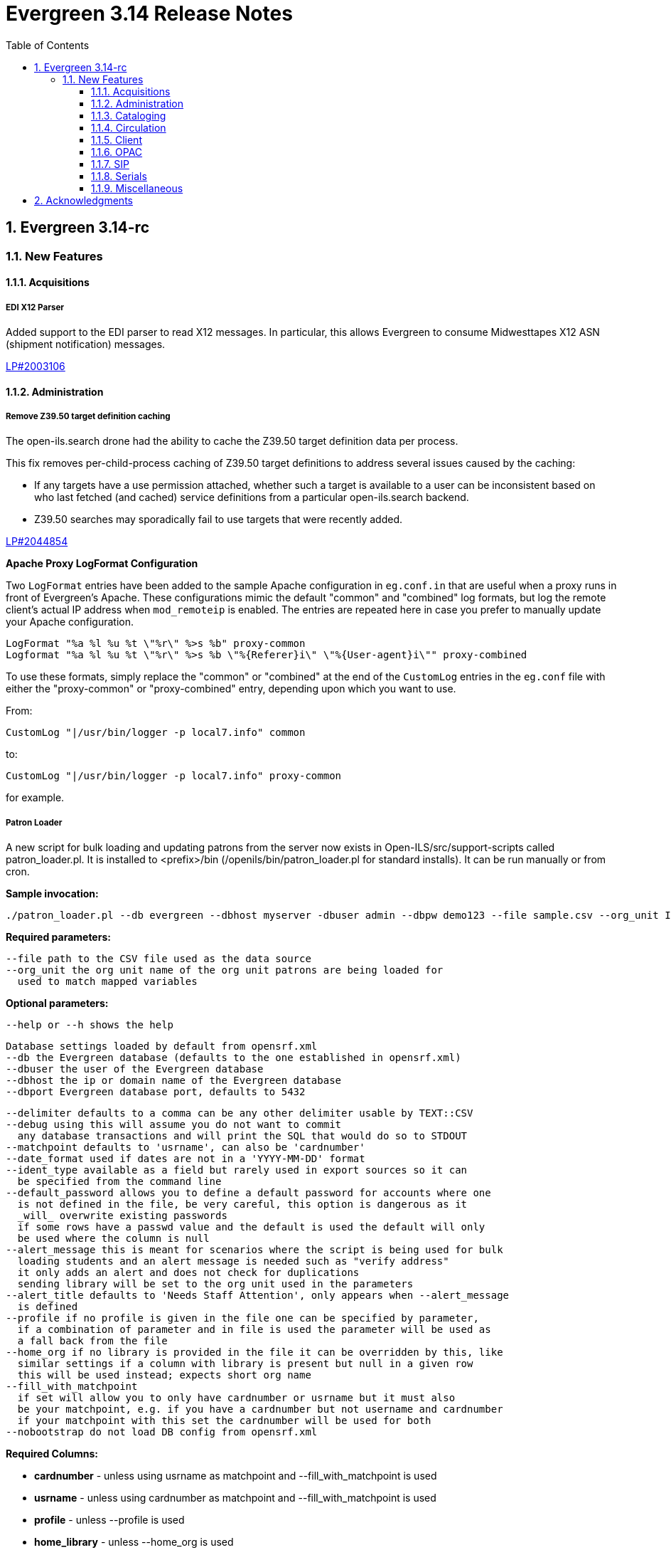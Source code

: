 = Evergreen 3.14 Release Notes =
:toc:
:numbered:
:toclevels: 3

== Evergreen 3.14-rc ==

=== New Features ===

:leveloffset: +3

= Acquisitions =

== EDI X12 Parser ==

Added support to the EDI parser to read X12 messages.  In particular, this 
allows Evergreen to consume Midwesttapes X12 ASN (shipment notification)
messages.

https://bugs.launchpad.net/evergreen/+bug/2003106[LP#2003106]


= Administration =


== Remove Z39.50 target definition caching ==

The open-ils.search drone had the ability to cache the Z39.50 target definition data
per process.

This fix removes per-child-process caching of Z39.50 target definitions
to address several issues caused by the caching:

* If any targets have a use permission attached, whether
  such a target is available to a user can be inconsistent
  based on who last fetched (and cached) service definitions
  from a particular open-ils.search backend.
* Z39.50 searches may sporadically fail to use
  targets that were recently added.

https://bugs.launchpad.net/evergreen/+bug/2044854[LP#2044854]

**Apache Proxy LogFormat Configuration**

Two `LogFormat` entries have been added to the sample Apache
configuration in `eg.conf.in` that are useful when a proxy runs in
front of Evergreen's Apache.  These configurations mimic the default
"common" and "combined" log formats, but log the remote client's
actual IP address when `mod_remoteip` is enabled.  The entries are
repeated here in case you prefer to manually update your Apache
configuration.

 LogFormat "%a %l %u %t \"%r\" %>s %b" proxy-common
 Logformat "%a %l %u %t \"%r\" %>s %b \"%{Referer}i\" \"%{User-agent}i\"" proxy-combined

To use these formats, simply replace the "common" or "combined" at the
end of the `CustomLog` entries in the `eg.conf` file with either the
"proxy-common" or "proxy-combined" entry, depending upon which you
want to use.

From:

 CustomLog "|/usr/bin/logger -p local7.info" common

to:

 CustomLog "|/usr/bin/logger -p local7.info" proxy-common

for example.


== Patron Loader ==

A new script for bulk loading and updating patrons from the server now exists in Open-ILS/src/support-scripts called patron_loader.pl.  It is installed to <prefix>/bin (/openils/bin/patron_loader.pl for standard installs).  It can be run manually or from cron.

**Sample invocation:**

[source,bash]
-----------------
./patron_loader.pl --db evergreen --dbhost myserver -dbuser admin --dbpw demo123 --file sample.csv --org_unit INNS --date_format "MM/DD/YYYY" --default_password 4444 --alert_message "patron has left swim cap at desk"  --debug
-----------------

**Required parameters:**

 --file path to the CSV file used as the data source
 --org_unit the org unit name of the org unit patrons are being loaded for
   used to match mapped variables

**Optional parameters:**

 --help or --h shows the help

 Database settings loaded by default from opensrf.xml
 --db the Evergreen database (defaults to the one established in opensrf.xml)
 --dbuser the user of the Evergreen database
 --dbhost the ip or domain name of the Evergreen database
 --dbport Evergreen database port, defaults to 5432

 --delimiter defaults to a comma can be any other delimiter usable by TEXT::CSV
 --debug using this will assume you do not want to commit
   any database transactions and will print the SQL that would do so to STDOUT
 --matchpoint defaults to 'usrname', can also be 'cardnumber'
 --date_format used if dates are not in a 'YYYY-MM-DD' format
 --ident_type available as a field but rarely used in export sources so it can
   be specified from the command line
 --default_password allows you to define a default password for accounts where one
   is not defined in the file, be very careful, this option is dangerous as it
   _will_ overwrite existing passwords
   if some rows have a passwd value and the default is used the default will only
   be used where the column is null
 --alert_message this is meant for scenarios where the script is being used for bulk
   loading students and an alert message is needed such as "verify address"
   it only adds an alert and does not check for duplications
   sending library will be set to the org unit used in the parameters
 --alert_title defaults to 'Needs Staff Attention', only appears when --alert_message
   is defined
 --profile if no profile is given in the file one can be specified by parameter,
   if a combination of parameter and in file is used the parameter will be used as
   a fall back from the file
 --home_org if no library is provided in the file it can be overridden by this, like
   similar settings if a column with library is present but null in a given row
   this will be used instead; expects short org name
 --fill_with_matchpoint
   if set will allow you to only have cardnumber or usrname but it must also
   be your matchpoint, e.g. if you have a cardnumber but not username and cardnumber
   if your matchpoint with this set the cardnumber will be used for both
 --nobootstrap do not load DB config from opensrf.xml

**Required Columns:**

* *cardnumber* - unless using usrname as matchpoint and --fill_with_matchpoint is used
* *usrname* - unless using cardnumber as matchpoint and --fill_with_matchpoint is used
* *profile* - unless --profile is used
* *home_library* - unless --home_org is used
* *family_name*
* *first_given_name*

Although data for the above columns are optional in some situations the columns still need to exist in the file.

**Optional Columns:**

 net_access_level
 second_given_name
 pref_first_given_name
 name_keywords
 email
 day_phone
 evening_phone
 other_phone
 expire_date
 ident_type   <-- needs id value, not string
 ident_value
 passwd       <-- if not supplied for a new user a random one will be created on NULL or empty string
 add1_street1
 add1_street2
 add1_cit
 add1_county
 add1_state
 add1_country
 add1_post_code
 add2_street1
 add2_street2
 add2_cit
 add2_county
 add2_state
 add2_country
 add2_post_code
 statcat_name1
 statcat_value1
 statcat_name2
 statcat_value2
 statcat_name3
 statcat_value3
 photo_url

**Mapping:**

Not all data sources can customize the data exported to the CSV so some mapping is allowed.

The *config.patron_loader_header_map* table allows for mapping incoming header names to ones that
are natively expected.  For example, imagine that a school wants to use the 'uid' as
password and the column header will always read 'uid' then you can enter it like this:

 import_header: 'uid'
 default_header: 'passwd'

Two value types can currently be mapped as well, 'home_library' and 'profile' in patron_loader_value_map.
These map values in their respective columns instead of the headers.  For example, imagine a
school who exports student profiles of 'Middle School' and 'High School' but both need to load
as the Evergreen profile of 'Student'.  It would be represented with two entries:

 mapping_type: 'profile'
 import_value: 'Middle School'
 native_value: 'Student'

 mapping_type: 'profile'
 import_value: 'High School'
 native_value: 'Student'

You can also map home libraries like this:

 mapping_type: 'home_library'
 import_value: 'South West Elementary'
 native_value: 'BR1'

As a convention the Evergreen database column names are mostly used for the actor.usr
columns but it was found in testing that home_ou was very confusing so the label of
'library' is used instead and internally adjusted to use 'home_ou'.

The column ident_type is treated specially.  It is required by actor.usr and does not
have a default but usually doesn't correspond to a exported value from others systems
so it defaults to '3' or 'Other' but you can define it through an optional parameter.

**Overview:**

The script is very conservative checking for an existing cardnumber and usrname.  If
either is found on an account that differs from the one using the match point then it
will skip adding or updating that user.  The match point specified is considered
authoritative and it will update the matching account unless debug is on.

Currently only two set of address columns are supported add1_foo and add2_foo. The script
assumes the addresses being added are authoritative mailing addresses, removes any existing
mailing addresses, adds these and sets the user's mailing_address field to the one from the
addr1_street1 field or addr2_street1 if there is no addr1_street1.  If only a partial address
is given the entire address will be written so long as there is a street1.  Empty strings will
be used for the other values.  If there is no address given then addresses will not be
touched.  Part of the aggressiveness of removing non-specified addresses is to ensure
identifying information for patrons is removed when updating, especially for the use case
of schools bulk updating juveniles.

**Database and Logging:**

The database holds a *actor.patron_loader_log* table that logs sessions and failed rows.


= Cataloging =

== Angular Record Buckets ==

This work moves the Record Buckets feature into a new and reimagined Angular interface, and adds several new feature improvements.

https://bugs.launchpad.net/evergreen/+bug/2063146[#2063146]

Feature improvements include:

* Reimplementation of the main buckets interfaces in Angular with accessibility and usability improvements.
* New bucket sharing options, including sharing with organizational units, sharing with specific users, and read-write sharing as well as read-only sharing.
* Transfer Bucket Ownership, where users can transfer their bucket to another user.
* Favorites option, allowing a staff user to "star" a bucket to indicate it is a favorite.
* Direct import of either Bib IDs or TCNs, both from a text file as well as in an upload modal.
* Ability to send reports output directly to a new or specified bucket.
* Addition of a new _Buckets_ subtab in the staff catalog interface, displaying a user's favorite and most recently viewed buckets.
* Addition of a quick-add feature in the staff catalog search results list, where a user can add a record directly to a recent or a favorite bucket.
* New buckets admin options available from within the buckets interface, where those with admin permissions can do the following:
** Transfer ownership of others' buckets.
** Edit bucket options and sharing for others' buckets.
* Disambiguation of duplicate bucket entries via a new _Bucket Entry ID_ field, allowing users to intentionally add duplicates and/or remove accidental duplicates.

In addition to feature improvements, this work addresses functional bugs related to record buckets, including:

* https://bugs.launchpad.net/evergreen/+bug/1837933[Bug 1837933] - Record links don't work if ID column is hidden in record bucket query
* https://bugs.launchpad.net/evergreen/+bug/1771568[Bug 1771568] - Record Bucket duplicates require separate removal
* https://bugs.launchpad.net/evergreen/+bug/1870151[Bug 1870151] - Open Record Bucket title in a new tab
* https://bugs.launchpad.net/evergreen/+bug/1819059[Bug 1819059] - When creating a bucket, Evergreen ignores the Publicly Visible? setting
* https://bugs.launchpad.net/evergreen/+bug/1824723[Bug 1824723] - No error message when retrieving non existing shared bucket 
* https://bugs.launchpad.net/evergreen/+bug/1870148[Bug 1870148] - Bucket contents may be removed by other users without warning
* https://bugs.launchpad.net/evergreen/+bug/2027796[Bug 2027796] - When editing a record bucket the changes save without having to click on Apply Changes
* https://bugs.launchpad.net/evergreen/+bug/2063146[Bug 2063146] - Record bucket contents still hang around in the Web client after you've deleted a bucket

This work also introduces some changes to the grid component:

* A new option to have an actions button column at the end of each row.
* Template areas before and after grid toolbar buttons, used here to insert inputs.
* Aligning the right side of the grid toolbar to more closely resemble AngularJS styles, including using the word _Actions_ for the actions menu instead of the checklist icon.

This also introduces a change to the title area in Angular screens. Instead of using the blue alert style, page titles are now left-aligned and have a template area afterward. This is intended to be used for single buttons that represent a primary action on the screen, e.g. Add New [Thing]. This change makes room for a second template area that can be placed to the right of the title, used here for a search box.


This work adds the following new permissions. Note that the _CALL_NUMBER_, _COPY_, and _USER_ permissions are placeholders for potential future work:

* TRANSFER_CONTAINER
* ADMIN_CONTAINER_BIBLIO_RECORD_ENTRY_USER_SHARE
* ADMIN_CONTAINER_CALL_NUMBER_USER_SHARE
* ADMIN_CONTAINER_COPY_USER_SHARE
* ADMIN_CONTAINER_USER_USER_SHARE
* VIEW_CONTAINER_BIBLIO_RECORD_ENTRY_USER_SHARE
* VIEW_CONTAINER_CALL_NUMBER_USER_SHARE
* VIEW_CONTAINER_COPY_USER_SHARE
* VIEW_CONTAINER_USER_USER_SHARE
* ADMIN_CONTAINER_BIBLIO_RECORD_ENTRY_ORG_SHARE
* ADMIN_CONTAINER_CALL_NUMBER_ORG_SHARE
* ADMIN_CONTAINER_COPY_ORG_SHARE
* ADMIN_CONTAINER_USER_ORG_SHARE
* VIEW_CONTAINER_BIBLIO_RECORD_ENTRY_ORG_SHARE
* VIEW_CONTAINER_CALL_NUMBER_ORG_SHARE
* VIEW_CONTAINER_COPY_ORG_SHARE
* VIEW_CONTAINER_USER_ORG_SHARE

== marc_export Exports Public Copy Notes and Copy Tags ==

Public copy notes and tags are now exported by `marc_export` in the
852 subfield z when the `--items` option is used.

Copy tags come before copy notes, and tags with a URL come before
those without.  The URL of a copy tag (if any) is added to 852
subfield u.  The copy tags are ordered such that the first subfield z
should correspond to the first subfield u and so on if there is more
than one URL.

https://bugs.launchpad.net/bugs/2045440[#2045440]

== Option to Require Monograph Parts ==

The Require Monographic Part when Present Library Setting,
`circ.holds.ui_require_monographic_part_when_present`, has been
expanded to also require that all copies on the parent bibliographic
record have a part when the setting is active.

This setting requires a patron to select a monograph part when placing
a hold if any parts exist on the bibliographic record.  In a logical
extension of this behavior, the setting now also requires catalogers
to use parts on all copies when any copy at the library have parts.

The change in behavior only affects the library/organization unit
where the setting is set or its sub-units.

https://bugs.launchpad.net/bugs/2018014[#2018014]

== SuperCat/unAPI Export Public Copy Tags ==

SuperCat and unAPI can now export public copy tags when copies are
exported.

To request the export of copy tags via unAPI, add `acpt` to the URL
"includes" section.

https://bugs.launchpad.net/bugs/2047442[#2047442]

= Circulation =

== Hold Reset Reasons ==

**New database tables**

. action.hold_request_reset_reason
. action.hold_request_reset_reason_entry

Hold reset reasons allow staff to see when and why a hold request has been reset. Reset reasons are generated any time a hold has been reset, whether that's a manual reset from a staff member or automatically because a hold has reached the hold retarget interval. This can be very useful for debugging the hold targeter or identifying bad actors in the system.

**Types of Reset Reasons**

There are ten different types of reset reasons that can be identified.

. HOLD_TIMED_OUT
. HOLD_MANUAL_RESET
. HOLD_BETTER_HOLD
. HOLD_FROZEN
. HOLD_UNFROZEN
. HOLD_CANCELED
. HOLD_UNCANCELED
. HOLD_UPDATED
. HOLD_CHECKED_OUT
. HOLD_CHECKED_IN

**Viewing Reset Reasons**

Staff can view reset reasons for a hold via a patron's *holds* tab.

. Open patron's page.
. Click *holds* tab.
. Select a hold to investigate.
. Click *detail view*.
. Click *Reset Entries*
. Order can be reversed to show most recent resets first.

**New srfsh script**

This feature includes a script that you can setup as a cron job to maintain the action.hold_request_reset_entry table:

NOTE: purge_hold_reset_reason_entries.srfsh

This script defaults to "1 year" but can be overridden on a library by library basis via YAOUS.

**New library settings**

. circ.hold_reset_reason_entry_age_threshold
. circ.hold_retarget_previous_targets_interval

https://bugs.launchpad.net/bugs/2012669[#2012669]

== Self-Checkout Angular Port ==

The patron self-checkout interface is now available as an Angular port of 
the interface.

https://myhost.mydomain/eg2/staff/selfcheck

**New Print Templates**

New self-check print templates are available under 
Administration => Server Administration => Print Templates

* Self-Checkout Checkouts
* Self-Checkout Fines
* Self-Checkout Holds
* Self-Checkout Items Out

https://bugs.launchpad.net/bugs/1840773[#1840773]


= Client =

== Dark Mode ==

The staff client now supports both light and dark modes.  By default, the staff client will
use the color mode setting from your operating system.  That is to say, if you have turned on
Dark Mode for your operating system, or if your operating system defaults to Dark Mode, the
Evergreen staff client will now also display in Dark Mode. 

If you'd like to use a different color mode in the staff client than your operating system
setting, you can do so using the color mode selector in the navigation bar at the top of the
staff client.  If you want to resume using your operating system's color mode, you can set
the color mode selector to "Auto".


== Staff Multi-Factor Authentication ==

Adding support to the Staff Client for Multi-Factor Authentication.  Supported factors:

 * WebAuthn (YubiKey, Paired phones/tablets, Windows Hello, etc)
 * Time-based One-Time Password (Google Authenticator, Twilio Authy, etc)
 * SMS One-Time codes
 * Email One-Time codes

https://bugs.launchpad.net/bugs/2071636[#2071636]

= OPAC =


== OPAC setting to show/hide carousels ==

There is a new setting to hide carousels from the public catalog.  This can be useful in cases
where carousels are created for use in other sites (e.g. on library websites), rather than
for use in the public catalog.

You can turn off carousels in config.tt2 by setting `ctx.show_carousels` to `'false'`.

https://bugs.launchpad.net/bugs/2009903[2009903]

= SIP =

== Return an OK Screen Message for Users in Good Standing ==

If your PC management system or selfcheck looks for a screen
message value of OK to evaulate user standing this can be
enabled by adding the want_patron_ok value to a sip login
and setting the value to true. Using a login setting like
this allows you to only send this screeen message to those
clients that expect it.

https://bugs.launchpad.net/bugs/1613335[1613335]

= Serials =

== Angular Quick Receive ==

The Angular Staff Catalog now has a Serials Quick Receive feature,
similar to the one from the traditional catalog.

https://bugs.launchpad.net/bugs/1906462[1906462]

= Miscellaneous =

 * For patron self-registration [Lp 2065448](https://bugs.launchpad.net/evergreen/+bug/2065448), improves styling and accessiblity and adds the following library settings:
   ** 'Hide Username field in Patron Self-Reg.'
       Hides the Requested Username field in the Patron Self-Registration interface.
   ** 'Patron Self-Reg. Date of Birth Order'
       The order in which to present the Month, Day, and Year elements for the Date of Birth field in Patron Self-Registration. Use the letter M for Month, D for Day, and Y for Year. Examples: MDY, DMY, YMD'
 * LP1902120 Customizing the label for items with no parts (formerly "All Parts" or "Any Part")

    This feature creates a new table for localizable strings intended to be used in
    UI's. This is not a replacement for the existing I18N system for templates, but
    does allow developers to choose some strings to be more easily accessible to
    staff/admins for dynamic localization. The string we're focused on here is a
    replacement for the "All Parts" and "Any Part" label in various Place Hold
    interfaces when monographic parts are an option.

    There is a UI for managing such strings under *Administration -> Server
    Administration -> I18N: Localized UI Strings*. An admin could change the
    "string" field directly, or use the existing Apply Translation mechanism to
    customize the string for a specific locale.

    As a bonus feature, we also expose an alternate UI for handling entries for
    said Translation mechanism. This can be found under *Administration -> Server
    Administration -> I18N: Localized Fieldmapper Strings*.

    These customizations are global to the Evergreen installation.

* SVG logos; support for forced colors mode (https://bugs.launchpad.net/evergreen/+bug/2049657[Bug 2049657])
* Fix an accessibility issue in staff client forms. (https://bugs.launchpad.net/evergreen/+bug/2067115[Bug 2067115])
* Add a print button to the Desk and Staff User Payment grids to (https://bugs.launchpad.net/evergreen/+bug/2003090[Bug 2003090])
* Improves staff catalog search preferences, including ability (https://bugs.launchpad.net/evergreen/+bug/1783408[Bug 1783408])
* Changes 'Clear?' to 'Delete' in Manage Copy Alerts (https://bugs.launchpad.net/evergreen/+bug/1788063[Bug 1788063])
* Hides Edit call number link if missing permission (https://bugs.launchpad.net/evergreen/+bug/2015112[Bug 2015112])
* Makes the grid icon column header's tooltip configurable (https://bugs.launchpad.net/evergreen/+bug/1861331[Bug 1861331])
* Corrects current page ARIA in staff catalog pagination (https://bugs.launchpad.net/evergreen/+bug/2058747[Bug 2058747])
* Adds User Permission Group name and ID to the AngularJS Hold Shelf list interface. (https://bugs.launchpad.net/evergreen/+bug/2068755[Bug 2068755])
* Fixes the barcode input label in Scan Item as Missing Pieces. (https://bugs.launchpad.net/evergreen/+bug/2058287[Bug 2058287])
* Update automated tests for the staff client. (https://bugs.launchpad.net/evergreen/+bug/2069098[Bug 2069098])
* Fix bug that prevented action triggers from processing when granularity is an empty string. (https://bugs.launchpad.net/evergreen/+bug/2026206[Bug 2026206])
* Patch Insecure direct object reference (IDOR) vulnerability for action trigger output in OPAC list printing feature. (https://bugs.launchpad.net/evergreen/+bug/2070078[Bug 2070078])
* Remediates a reflected Cross-site Scripting (XSS) vulnerability in the public catalog browse feature. (https://bugs.launchpad.net/evergreen/+bug/2069959[Bug 2069959])
* Mitigate a reflected cross-site scripting (XSS) vulnerability in the public catalog. (https://bugs.launchpad.net/evergreen/+bug/2019157[Bug 2019157])
* Fixes Angular Search Preferences being empty after login (https://bugs.launchpad.net/evergreen/+bug/2072430[Bug 2072430])
* The setting to require a monographic part when placing a hold now also requires that all copies have parts on a record with parts. (https://bugs.launchpad.net/evergreen/+bug/2018014[Bug 2018014])
* add <label> to prompt dialog text; autofocus prompt input. (https://bugs.launchpad.net/evergreen/+bug/2072776[Bug 2072776])
* Increase automated test coverage of circ limit sets. (https://bugs.launchpad.net/evergreen/+bug/2048425[Bug 2048425])
* Adds docs for the 3.13 Reports rewrite (https://bugs.launchpad.net/evergreen/+bug/3[Bug 3])
* Fix bug that prevented staff from placing holds for patrons with SMS notification preferences when SMS is not enabled in library settings. (https://bugs.launchpad.net/evergreen/+bug/2073990[Bug 2073990])
* Fixes headings and links in staff catalog docs.
* Update the bootstrap dependency in the staff client. (https://bugs.launchpad.net/evergreen/+bug/2073127[Bug 2073127])
* Remove unintended grey stripes from popup dialogs in the staff client. (https://bugs.launchpad.net/evergreen/+bug/2073014[Bug 2073014])
* Allow users to save grid settings in Acquisitions Distribution Formulas administrative interface. (https://bugs.launchpad.net/evergreen/+bug/2069750[Bug 2069750])
* Hide the "Credit Available" and Patron Credit payment options when patron credit is disabled on bills screen. (https://bugs.launchpad.net/evergreen/+bug/1810419[Bug 1810419])
* After checking out an item with a deposit, show the updated balance in patron summary. (https://bugs.launchpad.net/evergreen/+bug/2069891[Bug 2069891])
* Show the deposit amount (if any) on the overrideable events dialog in checkout interface. (https://bugs.launchpad.net/evergreen/+bug/2069890[Bug 2069890])
* Accessible toast markup; new toast duration WS setting. (https://bugs.launchpad.net/evergreen/+bug/1836686[Bug 1836686])
* Fixes the OPAC Shelving Location Group sort to honor (https://bugs.launchpad.net/evergreen/+bug/2076357[Bug 2076357])
* Fixes silent failure in offline mode Reprint Last Receipt. (https://bugs.launchpad.net/evergreen/+bug/1806780[Bug 1806780])
* More specific "Close" labels for dialog buttons (https://bugs.launchpad.net/evergreen/+bug/2076677[Bug 2076677])
* i18n for staff catalog Browse search form label (https://bugs.launchpad.net/evergreen/+bug/2069617[Bug 2069617])
* i18n for BooPAC circ history "Delete Selected" button (https://bugs.launchpad.net/evergreen/+bug/2076420[Bug 2076420])
* Prevent the shelving location group from being dropped in (https://bugs.launchpad.net/evergreen/+bug/2077998[Bug 2077998])
* Adds keyboard shortcut hints to staff navigation menus (https://bugs.launchpad.net/evergreen/+bug/1622358[Bug 1622358])
* Style keyboard shortcut hints in staff menus (https://bugs.launchpad.net/evergreen/+bug/1622358[Bug 1622358])
* Allow receiving cancelled or backordered line items in Acq Search (https://bugs.launchpad.net/evergreen/+bug/2047940[Bug 2047940])
* Allow users to save grid settings in Conjoined Items grid. (https://bugs.launchpad.net/evergreen/+bug/2069472[Bug 2069472])
* Sort report templates grid by name, rather than create date. (https://bugs.launchpad.net/evergreen/+bug/2077441[Bug 2077441])
* Fixes the Canadian Dollars currency symbol to CAD for acquisitions. (https://bugs.launchpad.net/evergreen/+bug/1807998[Bug 1807998])
* updates to column picker docs (https://bugs.launchpad.net/evergreen/+bug/2067746[Bug 2067746])
* Updates to Holds Pull List documentation (https://bugs.launchpad.net/evergreen/+bug/2067739[Bug 2067739])
* Adds updates regarding barred and inactive accounts (https://bugs.launchpad.net/evergreen/+bug/2062004[Bug 2062004])
* Fixes typo in 'Bib source for brief records' library setting (https://bugs.launchpad.net/evergreen/+bug/1910580[Bug 1910580])
* Prevents the same record from appearing in a carousel created from a bucket more than once (https://bugs.launchpad.net/evergreen/+bug/2059034[Bug 2059034])
* Updates the wording on the latency test page to be a little more user-friendly. (https://bugs.launchpad.net/evergreen/+bug/2064355[Bug 2064355])
* Displays permission group ID in admin page. (https://bugs.launchpad.net/evergreen/+bug/2077631[Bug 2077631])
* Reporter: Normalize count and date transforms, and add round transform (https://bugs.launchpad.net/evergreen/+bug/2071372[Bug 2071372])
* Improve support for report templates created using previous versions of the reporter. (https://bugs.launchpad.net/evergreen/+bug/2077098[Bug 2077098])
* Allows staff to edit survey questions and answers with UPDATE_SURVEY perm (https://bugs.launchpad.net/evergreen/+bug/1910444[Bug 1910444])
* Allows staff to create and delete surveys with CREATE_SURVEY and DELETE_SURVEY perms (https://bugs.launchpad.net/evergreen/+bug/1910444[Bug 1910444])
* Allows staff to take survey responses with UPDATE_USER perm. (https://bugs.launchpad.net/evergreen/+bug/1910444[Bug 1910444])
* Rename "View Borrowing History" privacy waiver to "Obtain Circulation Information" for accuracy. (https://bugs.launchpad.net/evergreen/+bug/2054595[Bug 2054595])
* Add a --check-leader flag to marc_export to force leaders to 24 characters. (https://bugs.launchpad.net/evergreen/+bug/2063350[Bug 2063350])
* Speed up Bootstrap OPAC by removing extra copy of jQuery (https://bugs.launchpad.net/evergreen/+bug/2078985[Bug 2078985])
* Update a dependency in a Github action that documentation contributors use to check their work. (https://bugs.launchpad.net/evergreen/+bug/2979835[Bug 2979835])
* Improve display of ebook API items in the public catalog. (https://bugs.launchpad.net/evergreen/+bug/1982217[Bug 1982217])
* Consider age protection when determining if a patron can renew an item that others are waiting for. (https://bugs.launchpad.net/evergreen/+bug/1989740[Bug 1989740])
* Fix bug in Merge/Overlay Profile preserve specifications. (https://bugs.launchpad.net/evergreen/+bug/1878984[Bug 1878984])
* Silence console errors in staff navigation menu (https://bugs.launchpad.net/evergreen/+bug/2077753[Bug 2077753])
* Check the staff client authentication session every three minutes, reducing chances of hidden eviction of the session (https://bugs.launchpad.net/evergreen/+bug/2034956[Bug 2034956])
* Updates 'Circulating Library' to 'Checkout / Renewal Library' where relevant (https://bugs.launchpad.net/evergreen/+bug/2068934[Bug 2068934])
* Improves processing of receipts with images. (https://bugs.launchpad.net/evergreen/+bug/2076225[Bug 2076225])
* Changes all Concerto test data passwords to demo123. (https://bugs.launchpad.net/evergreen/+bug/2068740[Bug 2068740])
* Adds creator and last editor to parts. (https://bugs.launchpad.net/evergreen/+bug/1962757[Bug 1962757])
* Fixes issue with numeric usernames when AuthProxy falls (https://bugs.launchpad.net/evergreen/+bug/1828456[Bug 1828456])
* Allow acquisitions vendor MARC Order record load even if some subfields are empty. (https://bugs.launchpad.net/evergreen/+bug/924952[Bug 924952])
* Updates Sip2 Patron Status to support subfields "too many items charged" subfield (05) and "too many items lost" subfield (09). (https://bugs.launchpad.net/evergreen/+bug/1980978[Bug 1980978])
* Make sure the MFA screen does not display when MFA is not enabled. (https://bugs.launchpad.net/evergreen/+bug/2080764[Bug 2080764])
* Allow staff to hide facets sidebar in catalog results (https://bugs.launchpad.net/evergreen/+bug/2073988[Bug 2073988])
* Fixes mouse selection of autosuggest searches. (https://bugs.launchpad.net/evergreen/+bug/2061004[Bug 2061004])
* Fixes issue where self check screen is blank when user's email doesn't contain an @ sign (https://bugs.launchpad.net/evergreen/+bug/2081758[Bug 2081758])
* Automate part of the build process. (https://bugs.launchpad.net/evergreen/+bug/2082120[Bug 2082120])
* Update test data. (https://bugs.launchpad.net/evergreen/+bug/2081634[Bug 2081634])
* Give OPAC users more time before logging out if needed (https://bugs.launchpad.net/evergreen/+bug/1894900[Bug 1894900])
* Patron status badges; persistent patron search form (https://bugs.launchpad.net/evergreen/+bug/2065344[Bug 2065344])
* Shared depth selector component (https://bugs.launchpad.net/evergreen/+bug/2065344[Bug 2065344])
* Angular Circulation notes, alerts, and messages (https://bugs.launchpad.net/evergreen/+bug/2065344[Bug 2065344])
* Side navigation for Angular Circulation (https://bugs.launchpad.net/evergreen/+bug/2065344[Bug 2065344])


:leveloffset: 0


== Acknowledgments ==
The Evergreen project would like to acknowledge the following
organizations that commissioned developments in this release of
Evergreen:

* BC Libraries Coop
* Evergreen Community Development Initiative (ECDI)
* PAILS

We would also like to thank the following individuals who contributed
code, translations, documentations patches and tests to this release of
Evergreen:

* Alberto Martinez
* Andrea Buntz Neiman
* Bill Erickson
* Blake Graham Henderson
* Chris Hancock
* Chris Sharp
* Christine Burns
* Dan Briem
* Elizabeth Davis
* Galen Charlton
* Gina Monti
* Ian Skelskey
* Jane Sandberg
* Jason Boyer
* Jason Etheridge
* Jason Stephenson
* Jeff Davis
* Jennifer Pringle
* Jennifer Weston
* Jessica Woolford
* John Amundson
* Josh Stompro
* Kathy Lussier
* Lena Hernandez
* Linda Jansová
* Lindsay Stratton
* Llewellyn Marshall
* Madison Kochel
* Martha Driscoll
* Mary Llewellyn
* Michele Morgan
* Mike Rylander
* Rogan Hamby
* Ruth Frasur Davis
* Scott Angel
* Shula Link
* Stephanie Leary
* Steven Mayo
* Susan Morrison
* Terran McCanna
* Tiffany Little
* Tina Ji

We also thank the following organizations whose employees contributed
patches:

* BC Libraries Coop
* Bibliomation Inc.
* C/W MARS, Inc.
* Equinox Open Library Initiative
* Evergreen Community Development Initiative (ECDI)
* Georgia Public Library Service (PINES)
* King County Library System
* MOBIUS
* NC Cardinal
* NOBLE
* PAILS
* Princeton University

We would also like to thank the National Network for Equitable Library
Service (Canada) whose employees performed accessibility testing for
Evergreen:

* David Kopman
* Deanna Ng
* Ka Li
* Laetitia Mfamobani
* Melody Shih
* Michael Krupp
* Patrick Bouchard
* Riane Lapaire
* Simon Jaeger
* Tait Hoyem

We regret any omissions.  If a contributor has been inadvertently
missed, please open a bug at http://bugs.launchpad.net/evergreen/
with a correction.

